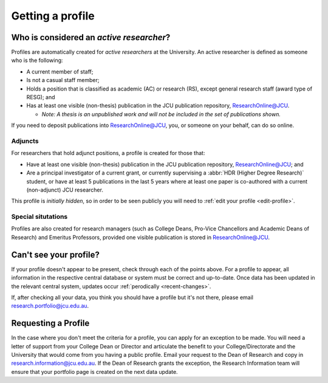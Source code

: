 Getting a profile
=================

.. _active-researchers:

Who is considered an *active researcher*?
-----------------------------------------

Profiles are automatically created for *active researchers* at the University.
An active researcher is defined as someone who is the following:

* A current member of staff;
* Is not a casual staff member;
* Holds a position that is classified as academic (AC) or research (RS),
  except general research staff (award type of RESG); and
* Has at least one visible (non-thesis) publication in the JCU publication repository,
  `ResearchOnline@JCU`_.
  
  * *Note: A thesis is an unpublished work and will not be included in the set of publications shown.*

If you need to deposit publications into `ResearchOnline@JCU`_, you, or
someone on your behalf, can do so online.

Adjuncts
~~~~~~~~

For researchers that hold adjunct positions, a profile is
created for those that:

* Have at least one visible (non-thesis) publication in the JCU publication repository,
  `ResearchOnline@JCU`_; and
* Are a principal investigator of a current grant, or currently supervising a :abbr:`HDR (Higher
  Degree Research)` student, or have at least 5 publications in the last 5 years where at least one paper is co-authored with a current (non-adjunct) JCU researcher.

This profile is *initially hidden*, so in order to be seen publicly you will
need to :ref:`edit your profile <edit-profile>`.

Special situtations
~~~~~~~~~~~~~~~~~~~

Profiles are also created for research managers (such as College Deans,
Pro-Vice Chancellors and Academic Deans of Research) and Emeritus Professors,
provided one visible publication is stored in `ResearchOnline@JCU`_.

.. _no-profile:

Can't see your profile?
-----------------------

If your profile doesn't appear to be present, check through each of the points
above. For a profile to appear, all information in the respective central
database or system must be correct and up-to-date. Once data has been updated
in the relevant central system, updates occur :ref:`perodically
<recent-changes>`.

If, after checking all your data, you think you should have a profile but it's not there, please email research.portfolio@jcu.edu.au.

Requesting a Profile
--------------------

In the case where you don't meet the criteria for a profile, you can apply for an exception to be made. You will need a letter of support from your College Dean or Director and articulate the benefit to your College/Directorate and the University that would come from you having a public profile.  Email your request to the Dean of Research and copy in research.information@jcu.edu.au. If the Dean of Research grants the exception, the Research Information team will ensure that your portfolio page is created on the next data update. 

.. _ResearchOnline@JCU: https://researchonline.jcu.edu.au

